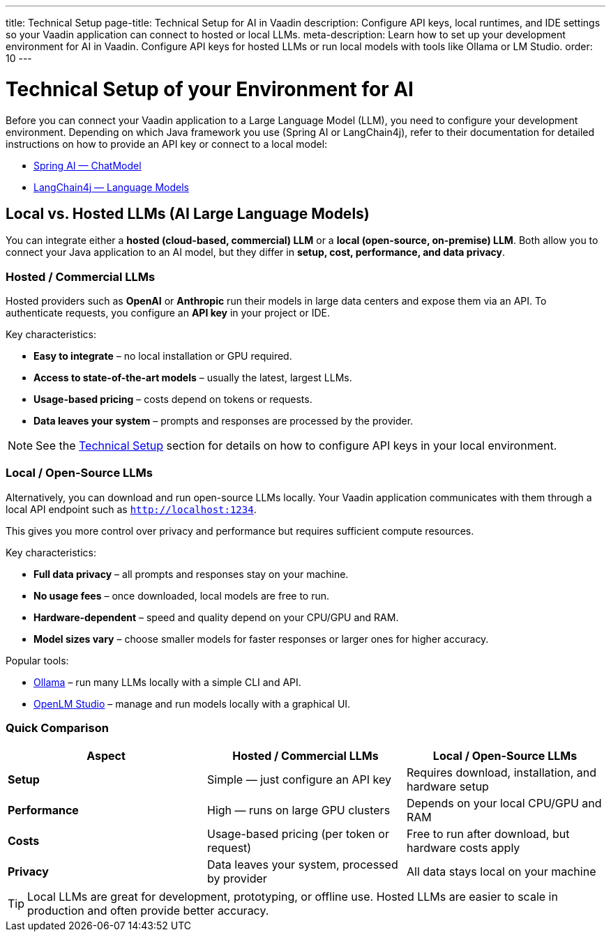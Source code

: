 ---
title: Technical Setup
page-title: Technical Setup for AI in Vaadin
description: Configure API keys, local runtimes, and IDE settings so your Vaadin application can connect to hosted or local LLMs.
meta-description: Learn how to set up your development environment for AI in Vaadin. Configure API keys for hosted LLMs or run local models with tools like Ollama or LM Studio.
order: 10
---

= Technical Setup of your Environment for AI

Before you can connect your Vaadin application to a Large Language Model (LLM), you need to configure your development environment.
Depending on which Java framework you use (Spring AI or LangChain4j), refer to their documentation for detailed instructions on how to provide an API key or connect to a local model:

* https://docs.spring.io/spring-ai/reference/api/chatmodel.html[Spring AI — ChatModel]
* https://docs.langchain4j.dev/category/language-models[LangChain4j — Language Models]

== Local vs. Hosted LLMs (AI Large Language Models)

You can integrate either a **hosted (cloud-based, commercial) LLM** or a **local (open-source, on-premise) LLM**.
Both allow you to connect your Java application to an AI model, but they differ in **setup, cost, performance, and data privacy**.

=== Hosted / Commercial LLMs
Hosted providers such as **OpenAI** or **Anthropic** run their models in large data centers and expose them via an API.
To authenticate requests, you configure an **API key** in your project or IDE.

Key characteristics:

* **Easy to integrate** – no local installation or GPU required.
* **Access to state-of-the-art models** – usually the latest, largest LLMs.
* **Usage-based pricing** – costs depend on tokens or requests.
* **Data leaves your system** – prompts and responses are processed by the provider.

[NOTE]
See the <<technical-setup,Technical Setup>> section for details on how to configure API keys in your local environment.

=== Local / Open-Source LLMs
Alternatively, you can download and run open-source LLMs locally.
Your Vaadin application communicates with them through a local API endpoint such as `http://localhost:1234`.

This gives you more control over privacy and performance but requires sufficient compute resources.

Key characteristics:

* **Full data privacy** – all prompts and responses stay on your machine.
* **No usage fees** – once downloaded, local models are free to run.
* **Hardware-dependent** – speed and quality depend on your CPU/GPU and RAM.
* **Model sizes vary** – choose smaller models for faster responses or larger ones for higher accuracy.

Popular tools:

* https://ollama.com/[Ollama] – run many LLMs locally with a simple CLI and API.
* https://lmstudio.ai/[OpenLM Studio] – manage and run models locally with a graphical UI.

=== Quick Comparison

[cols="1,1,1", options="header"]
|===
| Aspect | Hosted / Commercial LLMs | Local / Open-Source LLMs

| **Setup**
| Simple — just configure an API key
| Requires download, installation, and hardware setup

| **Performance**
| High — runs on large GPU clusters
| Depends on your local CPU/GPU and RAM

| **Costs**
| Usage-based pricing (per token or request)
| Free to run after download, but hardware costs apply

| **Privacy**
| Data leaves your system, processed by provider
| All data stays local on your machine
|===

[TIP]
Local LLMs are great for development, prototyping, or offline use. Hosted LLMs are easier to scale in production and often provide better accuracy.
